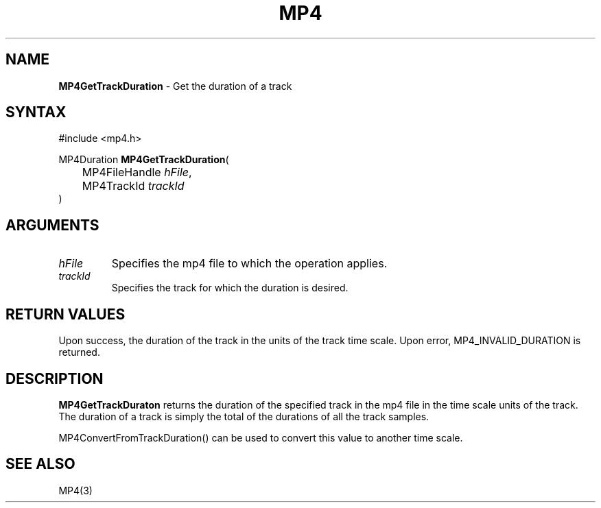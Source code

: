 .TH "MP4" "3" "Version 0.9" "Cisco Systems Inc." "MP4 File Format Library"
.SH "NAME"
.LP 
\fBMP4GetTrackDuration\fR \- Get the duration of a track
.SH "SYNTAX"
.LP 
#include <mp4.h>
.LP 
MP4Duration \fBMP4GetTrackDuration\fR(
.br 
	MP4FileHandle \fIhFile\fP,
.br 
	MP4TrackId \fItrackId\fP
.br 
)
.SH "ARGUMENTS"
.LP 
.TP 
\fIhFile\fP
Specifies the mp4 file to which the operation applies.
.TP 
\fItrackId\fP
Specifies the track for which the duration is desired.
.SH "RETURN VALUES"
.LP 
Upon success, the duration of the track in the units of the track time scale. Upon error, MP4_INVALID_DURATION is returned.
.SH "DESCRIPTION"
.LP 
\fBMP4GetTrackDuraton\fR returns the duration of the specified track in the mp4 file in the time scale units of the track. The duration of a track is simply the total of the durations of all the track samples.
.LP 
MP4ConvertFromTrackDuration() can be used to convert this value to another time scale.
.SH "SEE ALSO"
.LP 
MP4(3)
